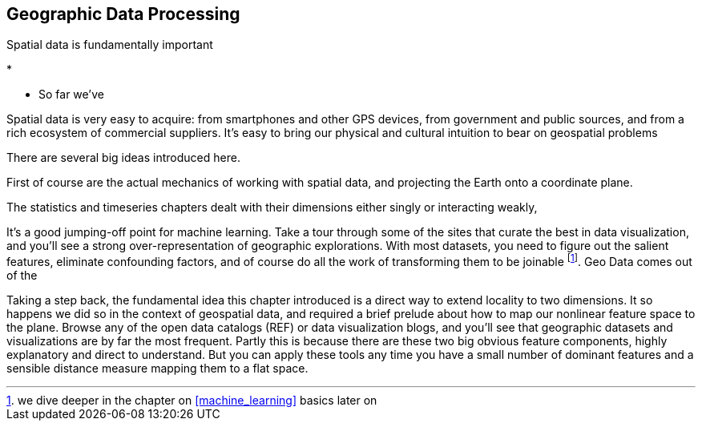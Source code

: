 [[geographic]]
== Geographic Data Processing

Spatial data is fundamentally important


* 

* So far we've 


Spatial data is very easy to acquire: from smartphones and other GPS devices, from government and public sources, and from a rich ecosystem of commercial suppliers.
It's easy to bring our physical and cultural intuition to bear on geospatial problems 


There are several big ideas introduced here.

First of course are the actual mechanics of working with spatial data, and projecting the Earth onto a coordinate plane.

The statistics and timeseries chapters dealt with their dimensions either singly or interacting weakly,

It's a good jumping-off point for machine learning. Take a tour through some of the sites that curate the best in data visualization, and you'll see a strong over-representation of geographic explorations. With most datasets, you need to figure out the salient features, eliminate confounding factors, and of course do all the work of transforming them to be joinable footnote:[we dive deeper in the chapter on <<machine_learning>> basics later on]. Geo Data comes out of the

Taking a step back, the fundamental idea this chapter introduced is a direct way to extend locality to two dimensions. It so happens we did so in the context of geospatial data, and required a brief prelude about how to map our nonlinear feature space to the plane. Browse any of the open data catalogs (REF) or data visualization blogs, and you'll see that geographic datasets and visualizations are by far the most frequent. Partly this is because there are these two big obvious feature components, highly explanatory and direct to understand. But you can apply these tools any time you have a small number of dominant features and a sensible distance measure mapping them to a flat space.
